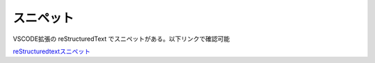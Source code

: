 スニペット
=================================
VSCODE拡張の reStructuredText でスニペットがある。以下リンクで確認可能

`reStructuredtextスニペット <https://github.com/vscode-restructuredtext/vscode-restructuredtext/blob/master/snippets/snippets.json>`_ 
